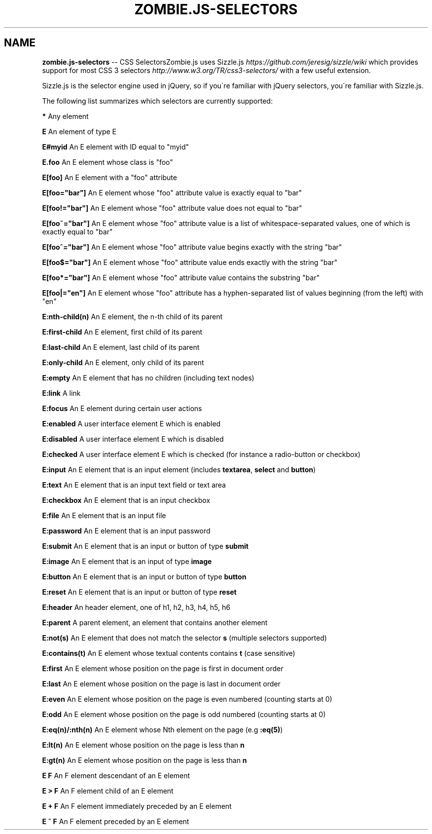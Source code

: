 .\" Generated with Ronnjs 0.3.8
.\" http://github.com/kapouer/ronnjs/
.
.TH "ZOMBIE\.JS\-SELECTORS" "7" "June 2012" "" ""
.
.SH "NAME"
\fBzombie.js-selectors\fR \-\- CSS SelectorsZombie\.js uses Sizzle\.js \fIhttps://github\.com/jeresig/sizzle/wiki\fR which
provides support for most CSS 3
selectors \fIhttp://www\.w3\.org/TR/css3\-selectors/\fR with a few useful
extension\.
.
.P
Sizzle\.js is the selector engine used in jQuery, so if you\'re familiar
with jQuery selectors, you\'re familiar with Sizzle\.js\.
.
.P
The following list summarizes which selectors are currently
supported:
.
.P
\fB*\fR Any element
.
.P
\fBE\fR An element of type E
.
.P
\fBE#myid\fR An E element with ID equal to "myid"
.
.P
\fBE\.foo\fR An E element whose class is "foo"
.
.P
\fBE[foo]\fR An E element with a "foo" attribute
.
.P
\fBE[foo="bar"]\fR An E element whose "foo" attribute value is exactly equal to "bar"
.
.P
\fBE[foo!="bar"]\fR An E element whose "foo" attribute value does not equal to "bar"
.
.P
\fBE[foo~="bar"]\fR An E element whose "foo" attribute value is a list of whitespace\-separated values, one of which is exactly equal to "bar"
.
.P
\fBE[foo^="bar"]\fR An E element whose "foo" attribute value begins exactly with the string "bar"
.
.P
\fBE[foo$="bar"]\fR An E element whose "foo" attribute value ends exactly with the string "bar"
.
.P
\fBE[foo*="bar"]\fR An E element whose "foo" attribute value contains the substring "bar"
.
.P
\fBE[foo|="en"]\fR An E element whose "foo" attribute has a hyphen\-separated list of values beginning (from the left) with "en"
.
.P
\fBE:nth\-child(n)\fR  An E element, the n\-th child of its parent
.
.P
\fBE:first\-child\fR  An E element, first child of its parent
.
.P
\fBE:last\-child\fR  An E element, last child of its parent
.
.P
\fBE:only\-child\fR  An E element, only child of its parent
.
.P
\fBE:empty\fR An E element that has no children (including text nodes)
.
.P
\fBE:link\fR A link
.
.P
\fBE:focus\fR An E element during certain user actions
.
.P
\fBE:enabled\fR A user interface element E which is enabled
.
.P
\fBE:disabled\fR A user interface element E which is disabled
.
.P
\fBE:checked\fR A user interface element E which is checked (for instance a radio\-button or checkbox)
.
.P
\fBE:input\fR An E element that is an input element (includes \fBtextarea\fR, \fBselect\fR and \fBbutton\fR)
.
.P
\fBE:text\fR An E element that is an input text field or text area
.
.P
\fBE:checkbox\fR An E element that is an input checkbox
.
.P
\fBE:file\fR An E element that is an input file
.
.P
\fBE:password\fR An E element that is an input password
.
.P
\fBE:submit\fR An E element that is an input or button of type \fBsubmit\fR
.
.P
\fBE:image\fR An E element that is an input of type \fBimage\fR
.
.P
\fBE:button\fR An E element that is an input or button of type \fBbutton\fR
.
.P
\fBE:reset\fR An E element that is an input or button of type \fBreset\fR
.
.P
\fBE:header\fR An header element, one of h1, h2, h3, h4, h5, h6
.
.P
\fBE:parent\fR A parent element, an element that contains another element
.
.P
\fBE:not(s)\fR An E element that does not match the selector \fBs\fR (multiple selectors supported)
.
.P
\fBE:contains(t)\fR An E element whose textual contents contains \fBt\fR (case sensitive)
.
.P
\fBE:first\fR An E element whose position on the page is first in document order
.
.P
\fBE:last\fR An E element whose position on the page is last in document order
.
.P
\fBE:even\fR An E element whose position on the page is even numbered (counting starts at 0)
.
.P
\fBE:odd\fR An E element whose position on the page is odd numbered (counting starts at 0)
.
.P
\fBE:eq(n)/:nth(n)\fR An E element whose Nth element on the page (e\.g \fB:eq(5)\fR)
.
.P
\fBE:lt(n)\fR An E element whose position on the page is less than \fBn\fR
.
.P
\fBE:gt(n)\fR An E element whose position on the page is less than \fBn\fR
.
.P
\fBE F\fR An F element descendant of an E element
.
.P
\fBE > F\fR An F element child of an E element
.
.P
\fBE + F\fR An F element immediately preceded by an E element
.
.P
\fBE ~ F\fR An F element preceded by an E element
